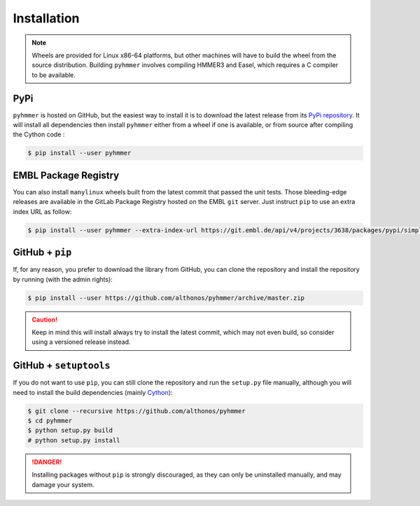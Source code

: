 Installation
============

.. note::

    Wheels are provided for Linux x86-64 platforms, but other machines will have
    to build the wheel from the source distribution. Building ``pyhmmer``
    involves compiling HMMER3 and Easel, which requires a C compiler to be
    available.


PyPi
^^^^

``pyhmmer`` is hosted on GitHub, but the easiest way to install it is to download
the latest release from its `PyPi repository <https://pypi.python.org/pypi/pyhmmer>`_.
It will install all dependencies then install ``pyhmmer`` either from a wheel if
one is available, or from source after compiling the Cython code :

.. code:: console

	$ pip install --user pyhmmer

.. Conda
.. ^^^^^
..
.. Pronto is also available as a `recipe <https://anaconda.org/bioconda/pyhmmer>`_
.. in the `bioconda <https://bioconda.github.io/>`_ channel. To install, simply
.. use the `conda` installer:
..
.. .. code:: console
..
.. 	 $ conda install -c bioconda pyhmmer


EMBL Package Registry
^^^^^^^^^^^^^^^^^^^^^

You can also install ``manylinux`` wheels built from the latest commit that
passed the unit tests. Those bleeding-edge releases are available in the GitLab
Package Registry hosted on the EMBL ``git`` server. Just instruct ``pip`` to
use an extra index URL as follow:

.. code:: console

  $ pip install --user pyhmmer --extra-index-url https://git.embl.de/api/v4/projects/3638/packages/pypi/simple


GitHub + ``pip``
^^^^^^^^^^^^^^^^

If, for any reason, you prefer to download the library from GitHub, you can clone
the repository and install the repository by running (with the admin rights):

.. code:: console

	$ pip install --user https://github.com/althonos/pyhmmer/archive/master.zip

.. caution::

    Keep in mind this will install always try to install the latest commit,
    which may not even build, so consider using a versioned release instead.


GitHub + ``setuptools``
^^^^^^^^^^^^^^^^^^^^^^^

If you do not want to use ``pip``, you can still clone the repository and
run the ``setup.py`` file manually, although you will need to install the
build dependencies (mainly `Cython <https://pypi.org/project/cython>`_):

.. code:: console

	$ git clone --recursive https://github.com/althonos/pyhmmer
	$ cd pyhmmer
	$ python setup.py build
	# python setup.py install

.. Danger::

    Installing packages without ``pip`` is strongly discouraged, as they can
    only be uninstalled manually, and may damage your system.
